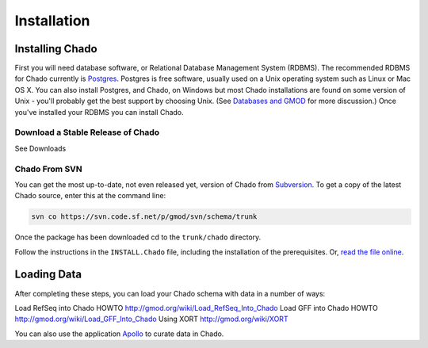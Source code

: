 Installation
============


Installing Chado
-----------------

First you will need database software, or Relational Database Management System (RDBMS). The recommended RDBMS for Chado currently is `Postgres <http://www.postgresql.org/>`_. Postgres is free software, usually used on a Unix operating system such as Linux or Mac OS X. You can also install Postgres, and Chado, on Windows but most Chado installations are found on some version of Unix - you'll probably get the best support by choosing Unix. (See `Databases and GMOD <http://gmod.org/wiki/Databases_and_GMOD>`_ for more discussion.) Once you've installed your RDBMS you can install Chado.


Download a Stable Release of Chado
~~~~~~~~~~~~~~~~~~~~~~~~~~~~~~~~~~

See Downloads


Chado From SVN
~~~~~~~~~~~~~~

You can get the most up-to-date, not even released yet, version of Chado from `Subversion <http://gmod.org/wiki/Subversion>`_. To get a copy of the latest Chado source, enter this at the command line:

.. code-block:: shell

  svn co https://svn.code.sf.net/p/gmod/svn/schema/trunk

Once the package has been downloaded cd to the ``trunk/chado`` directory.

Follow the instructions in the ``INSTALL.Chado`` file, including the installation of the prerequisites. Or, `read the file online <http://gmod.svn.sourceforge.net/viewvc/gmod/schema/trunk/chado/INSTALL.Chado>`_.

Loading Data
-------------

After completing these steps, you can load your Chado schema with data in a number of ways:

Load RefSeq into Chado HOWTO http://gmod.org/wiki/Load_RefSeq_Into_Chado
Load GFF into Chado HOWTO http://gmod.org/wiki/Load_GFF_Into_Chado
Using XORT http://gmod.org/wiki/XORT

You can also use the application `Apollo <http://gmod.org/wiki/Apollo>`_ to curate data in Chado.
